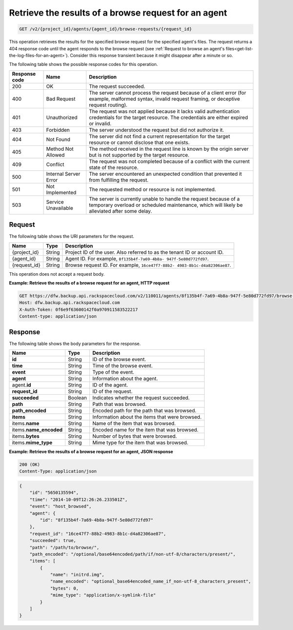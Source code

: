 .. _get-view-results-of-a-browse-request-for-an-agent:

Retrieve the results of a browse request for an agent
^^^^^^^^^^^^^^^^^^^^^^^^^^^^^^^^^^^^^^^^^^^^^^^^^^^^^

.. code::

    GET /v2/{project_id}/agents/{agent_id}/browse-requests/{request_id}

This operation retrieves the results for the specified browse request for the
specified agent's files. The request returns a 404 response code until the
agent responds to the browse request (see
:ref:`Request to browse an agent's files<get-list-the-log-files-for-an-agent>`).
Consider this response transient because it might disappear after a minute or
so.

The following table shows the possible response codes for this operation.

+---------------+-----------------+-----------------------------------------------------------+
|Response code  |Name             |Description                                                |
+===============+=================+===========================================================+
|200            | OK              | The request succeeded.                                    |
+---------------+-----------------+-----------------------------------------------------------+
|400            | Bad Request     | The server cannot process the request because of a client |
|               |                 | error (for example, malformed syntax, invalid request     |
|               |                 | framing, or deceptive request routing).                   |
+---------------+-----------------+-----------------------------------------------------------+
|401            | Unauthorized    | The request was not applied because it lacks valid        |
|               |                 | authentication credentials for the target resource.       |
|               |                 | The credentials are either expired or invalid.            |
+---------------+-----------------+-----------------------------------------------------------+
|403            | Forbidden       | The server understood the request but did not authorize   |
|               |                 | it.                                                       |
+---------------+-----------------+-----------------------------------------------------------+
|404            | Not Found       | The server did not find a current representation for the  |
|               |                 | target resource or cannot disclose that one exists.       |
+---------------+-----------------+-----------------------------------------------------------+
|405            | Method Not      | The method received in the request line is                |
|               | Allowed         | known by the origin server but is not supported by        |
|               |                 | the target resource.                                      |
+---------------+-----------------+-----------------------------------------------------------+
|409            | Conflict        | The request was not completed because of a conflict with  |
|               |                 | the current state of the resource.                        |
+---------------+-----------------+-----------------------------------------------------------+
|500            | Internal Server | The server encountered an unexpected condition            |
|               | Error           | that prevented it from fulfilling the request.            |
+---------------+-----------------+-----------------------------------------------------------+
|501            | Not Implemented | The requested method or resource is not implemented.      |
+---------------+-----------------+-----------------------------------------------------------+
|503            | Service         | The server is currently unable to handle the request      |
|               | Unavailable     | because of a temporary overload or scheduled maintenance, |
|               |                 | which will likely be alleviated after some delay.         |
+---------------+-----------------+-----------------------------------------------------------+

Request
"""""""

The following table shows the URI parameters for the request.

+--------------------------+-------------------------+-------------------------+
|Name                      |Type                     |Description              |
+==========================+=========================+=========================+
|{project_id}              |String                   |Project ID of the user.  |
|                          |                         |Also referred to as the  |
|                          |                         |tenant ID or account ID. |
+--------------------------+-------------------------+-------------------------+
|{agent_id}                |String                   |Agent ID. For example,   |
|                          |                         |``8f135b4f-7a69-4b8a-    |
|                          |                         |947f-5e80d772fd97``.     |
+--------------------------+-------------------------+-------------------------+
|{request_id}              |String                   |Browse request ID. For   |
|                          |                         |example, ``16ce47f7-88b2-|
|                          |                         |4983-8b1c-d4a82306ae87``.|
+--------------------------+-------------------------+-------------------------+

This operation does not accept a request body.

**Example: Retrieve the results of a browse request for an agent, HTTP request**

.. code::

   GET https://dfw.backup.api.rackspacecloud.com/v2/110011/agents/8f135b4f-7a69-4b8a-947f-5e80d772fd97/browse-requests/16ce47f7-88b2-4983-8b1c-d4a82306ae87 HTTP/1.1
   Host: dfw.backup.api.rackspacecloud.com
   X-Auth-Token: 0f6e9f63600142f0a970911583522217
   Content-type: application/json

Response
""""""""

The following table shows the body parameters for the response.

+--------------------------+-------------------------+-------------------------+
|Name                      |Type                     |Description              |
+==========================+=========================+=========================+
|\ **id**                  |String                   |ID of the browse event.  |
+--------------------------+-------------------------+-------------------------+
|\ **time**                |String                   |Time of the browse event.|
+--------------------------+-------------------------+-------------------------+
|\ **event**               |String                   |Type of the event.       |
+--------------------------+-------------------------+-------------------------+
|\ **agent**               |String                   |Information about the    |
|                          |                         |agent.                   |
+--------------------------+-------------------------+-------------------------+
|agent.\ **id**            |String                   |ID of the agent.         |
+--------------------------+-------------------------+-------------------------+
|\ **request_id**          |String                   |ID of the request.       |
+--------------------------+-------------------------+-------------------------+
|\ **succeeded**           |Boolean                  |Indicates whether the    |
|                          |                         |request succeeded.       |
+--------------------------+-------------------------+-------------------------+
|\ **path**                |String                   |Path that was browsed.   |
+--------------------------+-------------------------+-------------------------+
|\ **path_encoded**        |String                   |Encoded path for the     |
|                          |                         |path that was browsed.   |
+--------------------------+-------------------------+-------------------------+
|\ **items**               |String                   |Information about the    |
|                          |                         |items that were browsed. |
+--------------------------+-------------------------+-------------------------+
|items.\ **name**          |String                   |Name of the item that was|
|                          |                         |browsed.                 |
+--------------------------+-------------------------+-------------------------+
|items.\ **name_encoded**  |String                   |Encoded name for the     |
|                          |                         |item that was browsed.   |
+--------------------------+-------------------------+-------------------------+
|items.\ **bytes**         |String                   |Number of bytes that were|
|                          |                         |browsed.                 |
+--------------------------+-------------------------+-------------------------+
|items.\ **mime_type**     |String                   |Mime type for the item   |
|                          |                         |that was browsed.        |
+--------------------------+-------------------------+-------------------------+

**Example: Retrieve the results of a browse request for an agent, JSON response**

.. code::

   200 (OK)
   Content-Type: application/json

.. code::

   {
       "id": "5650135594",
       "time": "2014-10-09T12:26:26.233501Z",
       "event": "host_browsed",
       "agent": {
           "id": "8f135b4f-7a69-4b8a-947f-5e80d772fd97"
       },
       "request_id": "16ce47f7-88b2-4983-8b1c-d4a82306ae87",
       "succeeded": true,
       "path": "/path/to/browse/",
       "path_encoded": "/optional/base64encoded/path/if/non-utf-8/characters/present/",
       "items": [
           {
               "name": "initrd.img",
               "name_encoded": "optional_base64encoded_name_if_non-utf-8_characters_present",
               "bytes": 0,
               "mime_type": "application/x-symlink-file"
           }
       ]
   }
